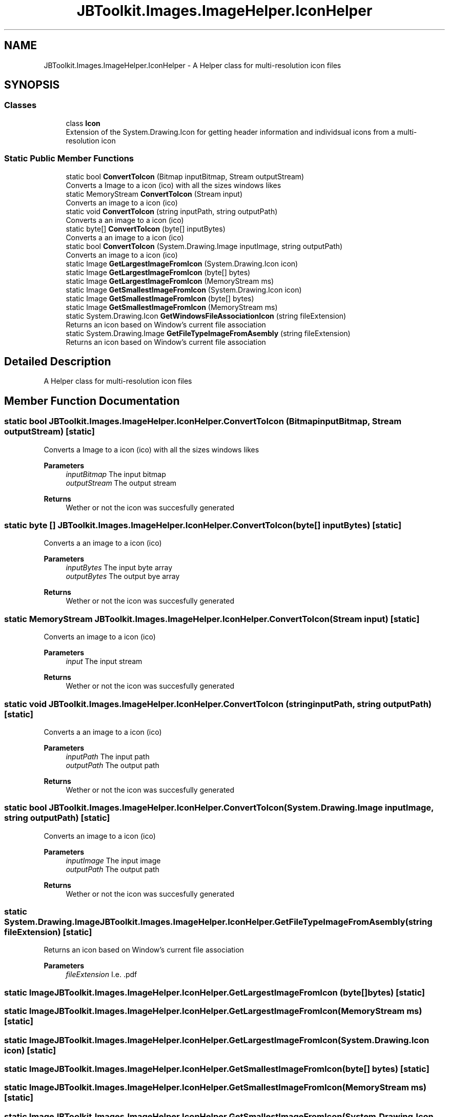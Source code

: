.TH "JBToolkit.Images.ImageHelper.IconHelper" 3 "Mon Aug 31 2020" "JB.Toolkit" \" -*- nroff -*-
.ad l
.nh
.SH NAME
JBToolkit.Images.ImageHelper.IconHelper \- A Helper class for multi-resolution icon files  

.SH SYNOPSIS
.br
.PP
.SS "Classes"

.in +1c
.ti -1c
.RI "class \fBIcon\fP"
.br
.RI "Extension of the System\&.Drawing\&.Icon for getting header information and individsual icons from a multi-resolution icon "
.in -1c
.SS "Static Public Member Functions"

.in +1c
.ti -1c
.RI "static bool \fBConvertToIcon\fP (Bitmap inputBitmap, Stream outputStream)"
.br
.RI "Converts a Image to a icon (ico) with all the sizes windows likes "
.ti -1c
.RI "static MemoryStream \fBConvertToIcon\fP (Stream input)"
.br
.RI "Converts an image to a icon (ico) "
.ti -1c
.RI "static void \fBConvertToIcon\fP (string inputPath, string outputPath)"
.br
.RI "Converts a an image to a icon (ico) "
.ti -1c
.RI "static byte[] \fBConvertToIcon\fP (byte[] inputBytes)"
.br
.RI "Converts a an image to a icon (ico) "
.ti -1c
.RI "static bool \fBConvertToIcon\fP (System\&.Drawing\&.Image inputImage, string outputPath)"
.br
.RI "Converts an image to a icon (ico) "
.ti -1c
.RI "static Image \fBGetLargestImageFromIcon\fP (System\&.Drawing\&.Icon icon)"
.br
.ti -1c
.RI "static Image \fBGetLargestImageFromIcon\fP (byte[] bytes)"
.br
.ti -1c
.RI "static Image \fBGetLargestImageFromIcon\fP (MemoryStream ms)"
.br
.ti -1c
.RI "static Image \fBGetSmallestImageFromIcon\fP (System\&.Drawing\&.Icon icon)"
.br
.ti -1c
.RI "static Image \fBGetSmallestImageFromIcon\fP (byte[] bytes)"
.br
.ti -1c
.RI "static Image \fBGetSmallestImageFromIcon\fP (MemoryStream ms)"
.br
.ti -1c
.RI "static System\&.Drawing\&.Icon \fBGetWindowsFileAssociationIcon\fP (string fileExtension)"
.br
.RI "Returns an icon based on Window's current file association "
.ti -1c
.RI "static System\&.Drawing\&.Image \fBGetFileTypeImageFromAsembly\fP (string fileExtension)"
.br
.RI "Returns an icon based on Window's current file association "
.in -1c
.SH "Detailed Description"
.PP 
A Helper class for multi-resolution icon files 


.SH "Member Function Documentation"
.PP 
.SS "static bool JBToolkit\&.Images\&.ImageHelper\&.IconHelper\&.ConvertToIcon (Bitmap inputBitmap, Stream outputStream)\fC [static]\fP"

.PP
Converts a Image to a icon (ico) with all the sizes windows likes 
.PP
\fBParameters\fP
.RS 4
\fIinputBitmap\fP The input bitmap
.br
\fIoutputStream\fP The output stream
.RE
.PP
\fBReturns\fP
.RS 4
Wether or not the icon was succesfully generated
.RE
.PP

.SS "static byte [] JBToolkit\&.Images\&.ImageHelper\&.IconHelper\&.ConvertToIcon (byte[] inputBytes)\fC [static]\fP"

.PP
Converts a an image to a icon (ico) 
.PP
\fBParameters\fP
.RS 4
\fIinputBytes\fP The input byte array 
.br
\fIoutputBytes\fP The output bye array
.RE
.PP
\fBReturns\fP
.RS 4
Wether or not the icon was succesfully generated
.RE
.PP

.SS "static MemoryStream JBToolkit\&.Images\&.ImageHelper\&.IconHelper\&.ConvertToIcon (Stream input)\fC [static]\fP"

.PP
Converts an image to a icon (ico) 
.PP
\fBParameters\fP
.RS 4
\fIinput\fP The input stream
.RE
.PP
\fBReturns\fP
.RS 4
Wether or not the icon was succesfully generated
.RE
.PP

.SS "static void JBToolkit\&.Images\&.ImageHelper\&.IconHelper\&.ConvertToIcon (string inputPath, string outputPath)\fC [static]\fP"

.PP
Converts a an image to a icon (ico) 
.PP
\fBParameters\fP
.RS 4
\fIinputPath\fP The input path
.br
\fIoutputPath\fP The output path
.RE
.PP
\fBReturns\fP
.RS 4
Wether or not the icon was succesfully generated
.RE
.PP

.SS "static bool JBToolkit\&.Images\&.ImageHelper\&.IconHelper\&.ConvertToIcon (System\&.Drawing\&.Image inputImage, string outputPath)\fC [static]\fP"

.PP
Converts an image to a icon (ico) 
.PP
\fBParameters\fP
.RS 4
\fIinputImage\fP The input image
.br
\fIoutputPath\fP The output path
.RE
.PP
\fBReturns\fP
.RS 4
Wether or not the icon was succesfully generated
.RE
.PP

.SS "static System\&.Drawing\&.Image JBToolkit\&.Images\&.ImageHelper\&.IconHelper\&.GetFileTypeImageFromAsembly (string fileExtension)\fC [static]\fP"

.PP
Returns an icon based on Window's current file association 
.PP
\fBParameters\fP
.RS 4
\fIfileExtension\fP I\&.e\&. \&.pdf
.RE
.PP

.SS "static Image JBToolkit\&.Images\&.ImageHelper\&.IconHelper\&.GetLargestImageFromIcon (byte[] bytes)\fC [static]\fP"

.SS "static Image JBToolkit\&.Images\&.ImageHelper\&.IconHelper\&.GetLargestImageFromIcon (MemoryStream ms)\fC [static]\fP"

.SS "static Image JBToolkit\&.Images\&.ImageHelper\&.IconHelper\&.GetLargestImageFromIcon (System\&.Drawing\&.Icon icon)\fC [static]\fP"

.SS "static Image JBToolkit\&.Images\&.ImageHelper\&.IconHelper\&.GetSmallestImageFromIcon (byte[] bytes)\fC [static]\fP"

.SS "static Image JBToolkit\&.Images\&.ImageHelper\&.IconHelper\&.GetSmallestImageFromIcon (MemoryStream ms)\fC [static]\fP"

.SS "static Image JBToolkit\&.Images\&.ImageHelper\&.IconHelper\&.GetSmallestImageFromIcon (System\&.Drawing\&.Icon icon)\fC [static]\fP"

.SS "static System\&.Drawing\&.Icon JBToolkit\&.Images\&.ImageHelper\&.IconHelper\&.GetWindowsFileAssociationIcon (string fileExtension)\fC [static]\fP"

.PP
Returns an icon based on Window's current file association 
.PP
\fBParameters\fP
.RS 4
\fIfileExtension\fP I\&.e\&. \&.pdf
.RE
.PP


.SH "Author"
.PP 
Generated automatically by Doxygen for JB\&.Toolkit from the source code\&.
